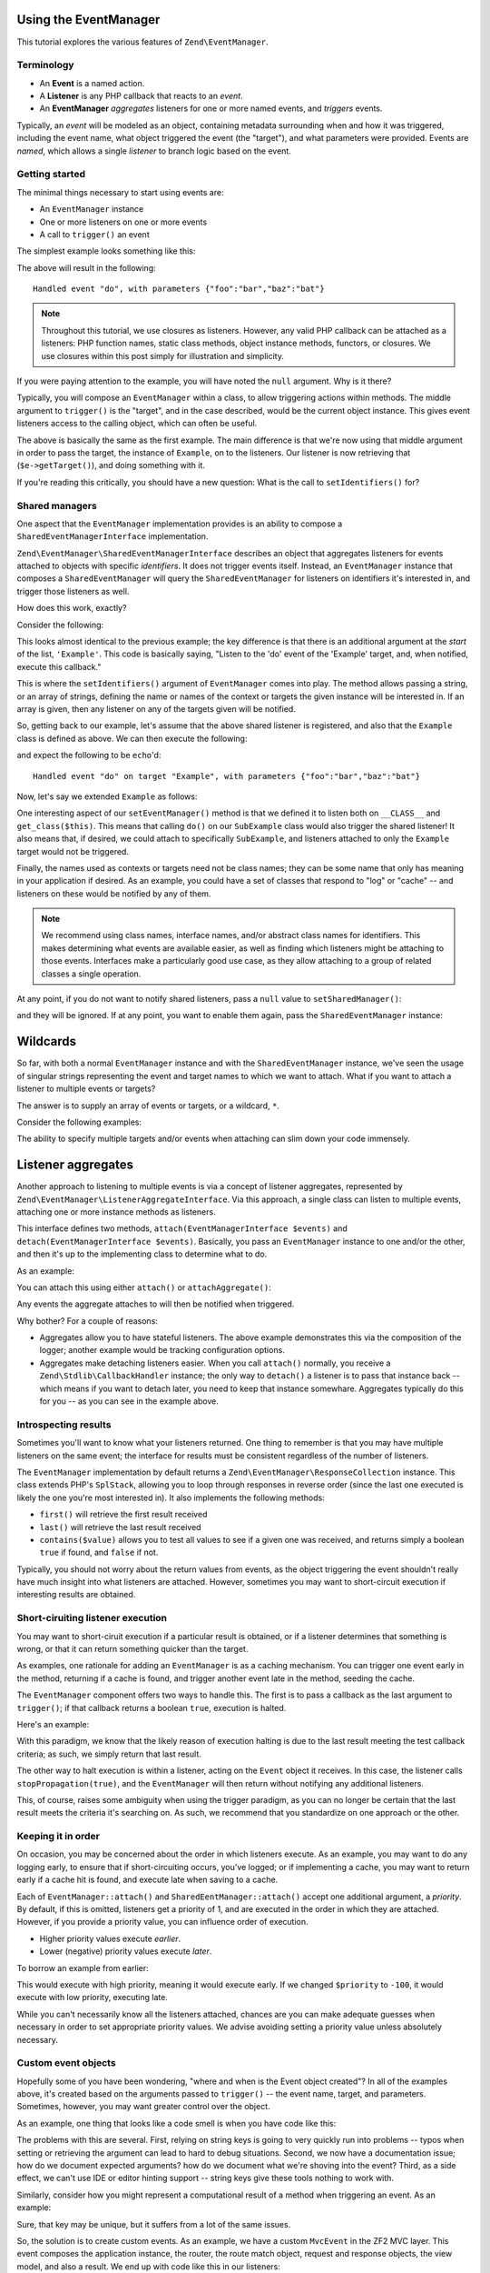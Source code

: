 .. _tutorials.eventmanager.rst:

Using the EventManager
======================

This tutorial explores the various features of ``Zend\EventManager``.

.. _terminology:

Terminology
-----------

* An **Event** is a named action.
* A **Listener** is any PHP callback that reacts to an *event*.
* An **EventManager** *aggregates* listeners for one or more named events, and
  *triggers* events.

Typically, an *event* will be modeled as an object, containing metadata
surrounding when and how it was triggered, including the event name, what object
triggered the event (the "target"), and what parameters were provided. Events
are *named*, which allows a single *listener* to branch logic based on the
event.

.. _getting-started:

Getting started
---------------

The minimal things necessary to start using events are:

* An ``EventManager`` instance
* One or more listeners on one or more events
* A call to ``trigger()`` an event

The simplest example looks something like this:

.. code-block:: php
    :linenos:

    use Zend\EventManager\EventManager;

    $events = new EventManager();
    $events->attach('do', function ($e) {
        $event = $e->getName();
        $params = $e->getParams();
        printf(
            'Handled event "%s", with parameters %s',
            $event,
            json_encode($params)
        );
    });

    $params = array('foo' => 'bar', 'baz' => 'bat');
    $events->trigger('do', null, $params);

The above will result in the following::

    Handled event "do", with parameters {"foo":"bar","baz":"bat"}

.. note::

    Throughout this tutorial, we use closures as listeners. However, any valid
    PHP callback can be attached as a listeners: PHP function names, static
    class methods, object instance methods, functors, or closures. We use
    closures within this post simply for illustration and simplicity.

If you were paying attention to the example, you will have noted the ``null``
argument. Why is it there?

Typically, you will compose an ``EventManager`` within a class, to allow
triggering actions within methods. The middle argument to ``trigger()`` is the
"target", and in the case described, would be the current object instance. This
gives event listeners access to the calling object, which can often be useful.

.. code-block:: php
    :linenos:

    use Zend\EventManager\EventManager;
    use Zend\EventManager\EventManagerAwareInterface;
    use Zend\EventManager\EventManagerInterface;

    class Example implements EventManagerAwareInterface
    {
        protected $events;
        
        public function setEventManager(EventManagerInterface $events)
        {
            $events->setIdentifiers(array(
                __CLASS__,
                get_class($this)
            ));
            $this->events = $events;
        }
        
        public function getEventManager()
        {
            if (!$this->events) {
                $this->setEventManager(new EventManager());
            }
            return $this->events;
        }
        
        public function do($foo, $baz)
        {
            $params = compact('foo', 'baz');
            $this->getEventManager()->trigger(__FUNCTION__, $this, $params);
        }

    }

    $example = new Example();

    $example->getEventManager()->attach('do', function($e) {
        $event  = $e->getName();
        $target = get_class($e->getTarget()); // "Example"
        $params = $e->getParams();
        printf(
            'Handled event "%s" on target "%s", with parameters %s',
            $event,
            $target,
            json_encode($params)
        );
    });

    $example->do('bar', 'bat');

The above is basically the same as the first example. The main difference is
that we're now using that middle argument in order to pass the target, the
instance of ``Example``, on to the listeners. Our listener is now retrieving
that (``$e->getTarget()``), and doing something with it.

If you're reading this critically, you should have a new question: What is the
call to ``setIdentifiers()`` for?

.. _shared-managers:

Shared managers
---------------

One aspect that the ``EventManager`` implementation provides is an ability to
compose a ``SharedEventManagerInterface`` implementation. 

``Zend\EventManager\SharedEventManagerInterface`` describes an object that
aggregates listeners for events attached to objects with specific *identifiers*.
It does not trigger events itself. Instead, an ``EventManager`` instance that
composes a ``SharedEventManager`` will query the ``SharedEventManager`` for
listeners on identifiers it's interested in, and trigger those listeners as
well.

How does this work, exactly?

Consider the following:

.. code-block:: php
    :linenos:

    use Zend\EventManager\SharedEventManager;

    $sharedEvents = new SharedEventManager();
    $sharedEvents->attach('Example', 'do', function ($e) {
        $event  = $e->getName();
        $target = get_class($e->getTarget()); // "Example"
        $params = $e->getParams();
        printf(
            'Handled event "%s" on target "%s", with parameters %s',
            $event,
            $target,
            json_encode($params)
        );
    });

This looks almost identical to the previous example; the key difference is that
there is an additional argument at the *start* of the list, ``'Example'``. This
code is basically saying, "Listen to the 'do' event of the 'Example' target,
and, when notified, execute this callback."

This is where the ``setIdentifiers()`` argument of ``EventManager`` comes into
play.  The method allows passing a string, or an array of strings, defining the
name or names of the context or targets the given instance will be interested
in. If an array is given, then any listener on any of the targets given will be
notified.

So, getting back to our example, let's assume that the above shared listener is
registered, and also that the ``Example`` class is defined as above. We can then
execute the following:

.. code-block:: php
    :linenos:

    $example = new Example();
    $example->getEventManager()->setSharedManager($sharedEvents);
    $example->do('bar', 'bat');

and expect the following to be ``echo``'d::

    Handled event "do" on target "Example", with parameters {"foo":"bar","baz":"bat"}

Now, let's say we extended ``Example`` as follows:

.. code-block:: php
    :linenos:

    class SubExample extends Example
    {
    }

One interesting aspect of our ``setEventManager()`` method is that we defined it
to listen both on ``__CLASS__`` and ``get_class($this)``. This means that
calling ``do()`` on our ``SubExample`` class would also trigger the shared
listener! It also means that, if desired, we could attach to specifically
``SubExample``, and listeners attached to only the ``Example`` target would not
be triggered.

Finally, the names used as contexts or targets need not be class names; they can
be some name that only has meaning in your application if desired. As an
example, you could have a set of classes that respond to "log" or "cache" -- and
listeners on these would be notified by any of them.

.. note::

    We recommend using class names, interface names, and/or abstract class names
    for identifiers. This makes determining what events are available easier, as
    well as finding which listeners might be attaching to those events.
    Interfaces make a particularly good use case, as they allow attaching to a
    group of related classes a single operation.

At any point, if you do not want to notify shared listeners, pass a ``null``
value to ``setSharedManager()``:

.. code-block:: php
    :startinline: true

    $events->setSharedManager(null);

and they will be ignored. If at any point, you want to enable them again, pass
the ``SharedEventManager`` instance:

.. code-block:: php
    :startinline: true

    $events->setSharedManager($sharedEvents);

Wildcards
=========

So far, with both a normal ``EventManager`` instance and with the
``SharedEventManager`` instance, we've seen the usage of singular strings
representing the event and target names to which we want to attach. What if you
want to attach a listener to multiple events or targets?

The answer is to supply an array of events or targets, or a wildcard, ``*``.

Consider the following examples:

.. code-block:: php
    :linenos:

    // Multiple named events:
    $events->attach(
        array('foo', 'bar', 'baz'), // events
        $listener
    );

    // All events via wildcard:
    $events->attach(
        '*', // all events
        $listener
    );

    // Multiple named targets:
    $sharedEvents->attach(
        array('Foo', 'Bar', 'Baz'), // targets
        'doSomething', // named event
        $listener
    );

    // All targets via wildcard
    $sharedEvents->attach(
        '*', // all targets
        'doSomething', // named event
        $listener
    );

    // Mix and match: multiple named events on multiple named targets:
    $sharedEvents->attach(
        array('Foo', 'Bar', 'Baz'), // targets
        array('foo', 'bar', 'baz'), // events
        $listener
    );

    // Mix and match: all events on multiple named targets:
    $sharedEvents->attach(
        array('Foo', 'Bar', 'Baz'), // targets
        '*', // events
        $listener
    );

    // Mix and match: multiple named events on all targets:
    $sharedEvents->attach(
        '*', // targets
        array('foo', 'bar', 'baz'), // events
        $listener
    );

    // Mix and match: all events on all targets:
    $sharedEvents->attach(
        '*', // targets
        '*', // events
        $listener
    );

The ability to specify multiple targets and/or events when attaching can slim
down your code immensely.

Listener aggregates
===================

Another approach to listening to multiple events is via a concept of listener
aggregates, represented by ``Zend\EventManager\ListenerAggregateInterface``.
Via this approach, a single class can listen to multiple events, attaching
one or more instance methods as listeners. 

This interface defines two methods, ``attach(EventManagerInterface $events)``
and ``detach(EventManagerInterface $events)``.  Basically, you pass an
``EventManager`` instance to one and/or the other, and then it's up to the
implementing class to determine what to do.

As an example:

.. code-block:: php
    :linenos:

    use Zend\EventManager\EventInterface;
    use Zend\EventManager\EventManagerInterface;
    use Zend\EventManager\ListenerAggregateInterface;
    use Zend\Log\Logger;
    
    class LogEvents implements ListenerAggregateInterface
    {
        protected $listeners = array();
        protected $log;
    
        public function __construct(Logger $log)
        {
            $this->log = $log;
        }
    
        public function attach(EventManagerInterface $events)
        {
            $this->listeners[] = $events->attach('do', array($this, 'log'));
            $this->listeners[] = $events->attach('doSomethingElse', array($this, 'log'));
        }
        
        public function detach(EventCollection $events)
        {
            foreach ($this->listeners as $index => $listener) {
                if ($events->detach($listener)) {
                    unset($this->listeners[$index];
                }
            }
        }
    
        public function log(EventInterface $e)
        {
            $event  = $e->getName();
            $params = $e->getParams();
            $this->log->info(sprintf('%s: %s', $event, json_encode($params)));
        }
    }

You can attach this using either ``attach()`` or ``attachAggregate()``:

.. code-block:: php
    :startinline: true

    $logListener = new LogEvents($logger);

    $events->attachAggregate($logListener); // OR
    $events->attach($logListener);

Any events the aggregate attaches to will then be notified when triggered.

Why bother? For a couple of reasons:

* Aggregates allow you to have stateful listeners. The above example
  demonstrates this via the composition of the logger; another example would be
  tracking configuration options.
* Aggregates make detaching listeners easier. When you call ``attach()``
  normally, you receive a ``Zend\Stdlib\CallbackHandler`` instance; the only way
  to ``detach()`` a listener is to pass that instance back -- which means if you
  want to detach later, you need to keep that instance somewhare. Aggregates
  typically do this for you -- as you can see in the example above.

.. _introspecting-results:

Introspecting results
---------------------

Sometimes you'll want to know what your listeners returned. One thing to
remember is that you may have multiple listeners on the same event; the
interface for results must be consistent regardless of the number of listeners.

The ``EventManager`` implementation by default returns a
``Zend\EventManager\ResponseCollection`` instance. This class extends PHP's
``SplStack``, allowing you to loop through responses in reverse order (since the
last one executed is likely the one you're most interested in). It also
implements the following methods:

* ``first()`` will retrieve the first result received
* ``last()`` will retrieve the last result received
* ``contains($value)`` allows you to test all values to see if a given one was
  received, and returns simply a boolean ``true`` if found, and ``false`` if not.

Typically, you should not worry about the return values from events, as the
object triggering the event shouldn't really have much insight into what
listeners are attached. However, sometimes you may want to short-circuit
execution if interesting results are obtained.

.. _short-circuiting-listener-execution:

Short-ciruiting listener execution
----------------------------------

You may want to short-ciruit execution if a particular result is obtained, or if
a listener determines that something is wrong, or that it can return something
quicker than the target.

As examples, one rationale for adding an ``EventManager`` is as a caching mechanism.
You can trigger one event early in the method, returning if a cache is found,
and trigger another event late in the method, seeding the cache.

The ``EventManager`` component offers two ways to handle this. The first is to
pass a callback as the last argument to ``trigger()``; if that callback returns
a boolean ``true``, execution is halted.

Here's an example:

.. code-block:: php
    :linenos:

    public function someExpensiveCall($criteria1, $criteria2)
    {
        $params  = compact('criteria1', 'criteria2');
        $results = $this->getEventManager()->trigger(
            __FUNCTION__, 
            $this, 
            $params, 
            function ($r) {
                return ($r instanceof SomeResultClass);
            }
        );
        if ($results->stopped()) {
            return $results->last();
        }
        
        // ... do some work ...
    }

With this paradigm, we know that the likely reason of execution halting is due
to the last result meeting the test callback criteria; as such, we simply return
that last result.

The other way to halt execution is within a listener, acting on the ``Event``
object it receives. In this case, the listener calls ``stopPropagation(true)``,
and the ``EventManager`` will then return without notifying any additional
listeners.

.. code-block:: php
    :linenos:

    $events->attach('do', function ($e) {
        $e->stopPropagation();
        return new SomeResultClass();
    });

This, of course, raises some ambiguity when using the trigger paradigm, as you
can no longer be certain that the last result meets the criteria it's searching
on. As such, we recommend that you standardize on one approach or the other.

.. _keeping-it-in-order:

Keeping it in order
-------------------

On occasion, you may be concerned about the order in which listeners execute. As
an example, you may want to do any logging early, to ensure that if
short-circuiting occurs, you've logged; or if implementing a cache, you may want
to return early if a cache hit is found, and execute late when saving to a
cache.

Each of ``EventManager::attach()`` and ``SharedEentManager::attach()`` accept
one additional argument, a *priority*. By default, if this is omitted, listeners
get a priority of 1, and are executed in the order in which they are attached.
However, if you provide a priority value, you can influence order of execution.

* Higher priority values execute *earlier*.
* Lower (negative) priority values execute *later*.

To borrow an example from earlier:

.. code-block:: php
    :linenos:

    $priority = 100;
    $events->attach('Example', 'do', function($e) {
        $event  = $e->getName();
        $target = get_class($e->getTarget()); // "Example"
        $params = $e->getParams();
        printf(
            'Handled event "%s" on target "%s", with parameters %s',
            $event,
            $target,
            json_encode($params)
        );
    }, $priority);

This would execute with high priority, meaning it would execute early. If we
changed ``$priority`` to ``-100``, it would execute with low priority, executing
late.

While you can't necessarily know all the listeners attached, chances are you can
make adequate guesses when necessary in order to set appropriate priority
values. We advise avoiding setting a priority value unless absolutely necessary.

.. _custom-event-objects:

Custom event objects
--------------------

Hopefully some of you have been wondering, "where and when is the Event object
created"? In all of the examples above, it's created based on the arguments
passed to ``trigger()`` -- the event name, target, and parameters. Sometimes,
however, you may want greater control over the object.

As an example, one thing that looks like a code smell is when you have code like
this:

.. code-block:: php
    :linenos:

    $routeMatch = $e->getParam('route-match', false);
    if (!$routeMatch) {
        // Oh noes! we cannot do our work! whatever shall we do?!?!?!
    }

The problems with this are several. First, relying on string keys is going to
very quickly run into problems -- typos when setting or retrieving the argument
can lead to hard to debug situations. Second, we now have a documentation issue;
how do we document expected arguments? how do we document what we're shoving
into the event? Third, as a side effect, we can't use IDE or editor hinting
support -- string keys give these tools nothing to work with.

Similarly, consider how you might represent a computational result of a method
when triggering an event. As an example:

.. code-block:: php
    :linenos:

    // in the method:
    $params['__RESULT'] = $computedResult;
    $events->trigger(__FUNCTION__ . '.post', $this, $params);

    // in the listener:
    $result = $e->getParam('__RESULT__');
    if (!$result) {
        // Oh noes! we cannot do our work! whatever shall we do?!?!?!
    }

Sure, that key may be unique, but it suffers from a lot of the same issues.

So, the solution is to create custom events. As an example, we have a custom
``MvcEvent`` in the ZF2 MVC layer. This event composes the application instance,
the router, the route match object, request and response objects, the view
model, and also a result. We end up with code like this in our listeners:

.. code-block:: php
    :linenos:

    $response = $e->getResponse();
    $result   = $e->getResult();
    if (is_string($result)) {
        $content = $view->render('layout.phtml', array('content' => $result));
        $response->setContent($content);
    }

But how do we use this custom event? Simple: ``trigger()`` can accept an event
object instead of any of the event name, target, or params arguments.

.. code-block:: php
    :linenos:

    $event = new CustomEvent();
    $event->setSomeKey($value);

    // Injected with event name and target:
    $events->trigger('foo', $this, $event);

    // Injected with event name:
    $event->setTarget($this);
    $events->trigger('foo', $event);

    // Fully encapsulates all necessary properties:
    $event->setName('foo');
    $event->setTarget($this);
    $events->trigger($event);

    // Passing a callback following the event object works for 
    // short-circuiting, too.
    $results = $events->trigger('foo', $this, $event, $callback);

This is a really powerful technique for domain-specific event systems, and
definitely worth experimenting with.

.. _putting-it-together:

Putting it together: Implementing a simple caching system
---------------------------------------------------------

In previous sections, I indicated that short-circuiting is a way to potentially
implement a caching solution. Let's create a full example.

First, let's define a method that could use caching. You'll note that in most of
the examples, I've used ``__FUNCTION__`` as the event name; this is a good practice,
as it makes it simple to create a macro for triggering events, as well as helps
to keep event names unique (as they're usually within the context of the
triggering class). However, in the case of a caching example, this would lead to
identical events being triggered. As such, I recommend postfixing the event name
with semantic names: "do.pre", "do.post", "do.error", etc. I'll use that
convention in this example.

Additionally, you'll notice that the ``$params`` I pass to the event is usually the
list of parameters passed to the method. This is because those are often not
stored in the object, and also to ensure the listeners have the exact same
context as the calling method. But it raises an interesting problem in this
example: what name do we give the result of the method? One standard that has
emerged is the use of ``__RESULT__``, as double-underscored variables are
typically reserved for the sytem.

Here's what the method will look like:

.. code-block:: php
    :linenos:

    public function someExpensiveCall($criteria1, $criteria2)
    {
        $params  = compact('criteria1', 'criteria2');
        $results = $this->getEventManager()->trigger(
            __FUNCTION__ . '.pre',
            $this,
            $params,
            function ($r) {
                return ($r instanceof SomeResultClass);
            }
        );
        if ($results->stopped()) {
            return $results->last();
        }
        
        // ... do some work ...
        
        $params['__RESULT__'] = $calculatedResult;
        $this->events()->trigger(__FUNCTION__ . '.post', $this, $params);
        return $calculatedResult;
    }

Now, to provide some caching listeners. We'll need to attach to each of the
"someExpensiveCall.pre" and "someExpensiveCall.post" methods. In the former
case, if a cache hit is detected, we return it, and move on. In the latter, we
store the value in the cache.

We'll assume ``$cache`` is defined, and follows the paradigms of ``Zend\Cache``. We'll
want to return early if a hit is detected, and execute late when saving a cache
(in case the result is modified by another listener). As such, we'll set the
"someExpensiveCall.pre" listener to execute with priority ``100``, and the
"someExpensiveCall.post" listener to execute with priority ``-100``.

.. code-block:: php
    :linenos:

    $events->attach('someExpensiveCall.pre', function($e) use ($cache) {
        $params = $e->getParams();
        $key    = md5(json_encode($params));
        $hit    = $cache->load($key);
        return $hit;
    }, 100);

    $events->attach('someExpensiveCall.post', function($e) use ($cache) {
        $params = $e->getParams();
        $result = $params['__RESULT__'];
        unset($params['__RESULT__']);
        $key    = md5(json_encode($params));
        $cache->save($result, $key);
    }, -100);

.. note::

    The above could have been done within a ``ListenerAggregate``, which would
    have allowed keeping the ``$cache`` instance as a stateful property, instead
    of importing it into closures.

Another approach would be to move the body of the method to a listener as well,
which would allow using the priority system in order to implement caching. That
would look like this:

.. code-block:: php
    :linenos:

    public function setEventManager(EventManagerInterface $events)
    {
        $this->events = $events;
        $events->setIdentifiers(array(__CLASS__, get_class($this)));
        $events->attach('someExpensiveCall', array($this, 'doSomeExpensiveCall'));
    }

    public function someExpensiveCall($criteria1, $criteria2)
    {
        $params  = compact('criteria1', 'criteria2');
        $results = $this->getEventManager()->trigger(
            __FUNCTION__,
            $this,
            $params,
            function ($r) {
                return ($r instanceof SomeResultClass);
            }
        );
        return $results->last();
    }

    public function doSomeExpensiveCall($e)
    {
        // ... do some work ...
        $e->setParam('__RESULT__', $calculatedResult);
        return $calculatedResult;
    }

The listeners would then attach to the "someExpensiveCall" event, with the cache
lookup listener listening at high priority, and the cache storage listener
listening at low (negative) priority.

Sure, we could probably simply add caching to the object itself - but this
approach allows the same handlers to be attached to multiple events, or to
attach multiple listeners to the same events (e.g. an argument validator, a
logger and a cache manager). The point is that if you design your object with
events in mind, you can easily make it more flexible and extensible, without
requiring developers to actually extend it -- they can simply attach listeners.

.. _conclusion:

Conclusion
----------

The ``EventManager`` is a powerful component. It drives the workflow of the MVC
layer, and is used in countless components to provide hook points for developers
to manipulate the workflow. It can be put to any number of uses inside your own
code, and is an important part of your Zend Framework toolbox.
